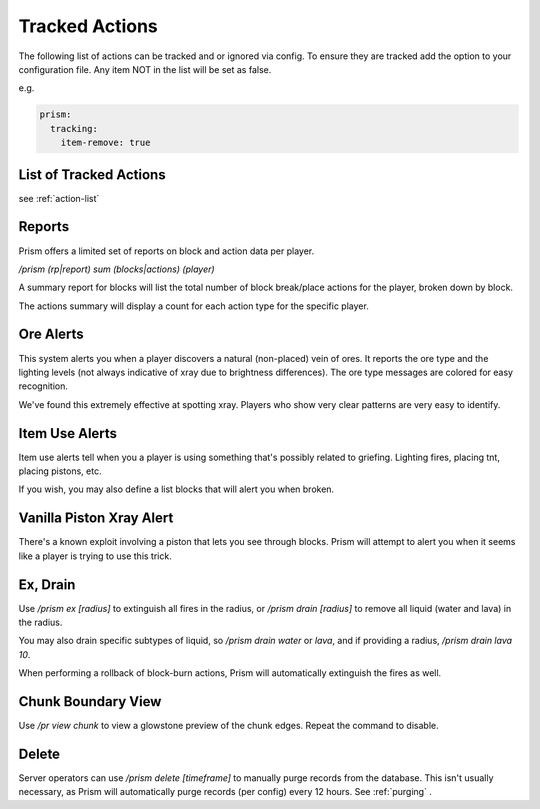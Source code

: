 Tracked Actions
===============

The following list of actions can be tracked and or ignored via config. To ensure they are tracked add the option to your configuration file. Any item NOT in the list will be set as false.

e.g.

.. code-block:: yaml

  prism:
    tracking:
      item-remove: true

List of Tracked Actions
-----------------------

see :ref:`action-list`

Reports
-------

Prism offers a limited set of reports on block and action data per player.

`/prism (rp|report) sum (blocks|actions) (player)`

A summary report for blocks will list the total number of block break/place actions for the player, broken down by block.

The actions summary will display a count for each action type for the specific player.

Ore Alerts
----------

This system alerts you when a player discovers a natural (non-placed) vein of ores.
It reports the ore type and the lighting levels (not always indicative of xray due to brightness differences).
The ore type messages are colored for easy recognition.

We've found this extremely effective at spotting xray. Players who show very clear patterns are very easy to identify.

Item Use Alerts
---------------

Item use alerts tell when you a player is using something that's possibly related to griefing.
Lighting fires, placing tnt, placing pistons, etc.

If you wish, you may also define a list blocks that will alert you when broken.

Vanilla Piston Xray Alert
-------------------------

There's a known exploit involving a piston that lets you see through blocks.
Prism will attempt to alert you when it seems like a player is trying to use this trick.

Ex, Drain
---------

Use `/prism ex [radius]` to extinguish all fires in the radius, or `/prism drain [radius]` to remove all liquid (water and lava) in the radius.

You may also drain specific subtypes of liquid, so `/prism drain water` or `lava`, and if providing a radius, `/prism drain lava 10`.

When performing a rollback of block-burn actions, Prism will automatically extinguish the fires as well.


Chunk Boundary View
-------------------
Use `/pr view chunk` to view a glowstone preview of the chunk edges.
Repeat the command to disable.

Delete
------

Server operators can use `/prism delete [timeframe]` to manually purge records from the database.
This isn't usually necessary, as Prism will automatically purge records (per config) every 12 hours.
See :ref:`purging` .
